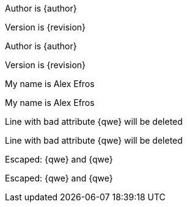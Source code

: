 Author is {author}

Version is {revision}

Author is {author}

Version is {revision}

:My name: Alex Efros
My name is {myname}

:My name: Alex Efros
My name is {myname}

Line
with bad attribute {qwe} will be
deleted

Line
with bad attribute {qwe} will be
deleted

Escaped: \{qwe} and +++{qwe}+++

Escaped: \{qwe} and +++{qwe}+++